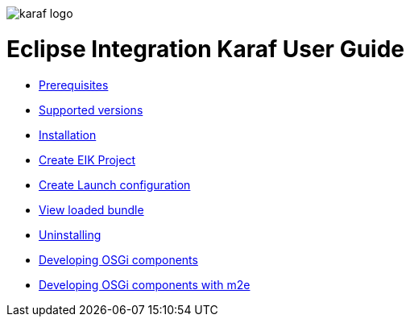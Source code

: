 image::/images/karaf-logo.png[]
= Eclipse Integration Karaf User Guide
* link:/user-guide/prerequisites.adoc[Prerequisites ]
* link:/user-guide/supportedversions.adoc[Supported versions]
* link:/user-guide/installation.adoc[Installation ]
* link:/user-guide/createproject.adoc[Create EIK Project ]
* link:/user-guide/launchconf.adoc[Create Launch configuration ]
* link:/user-guide/loadbundle.adoc[View loaded bundle ]
* link:/user-guide/uninstall.adoc[Uninstalling ]
* link:/user-guide/devcomponent.adoc[Developing OSGi components]
* link:/user-guide/devcomponentwithm2e.adoc[Developing OSGi components with m2e]
